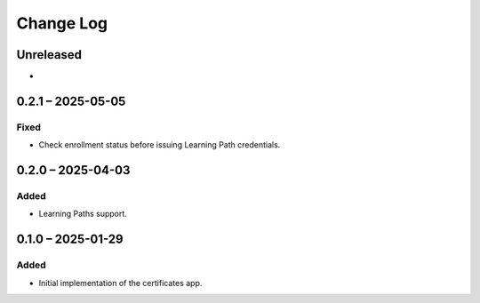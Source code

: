 Change Log
##########

..
   All enhancements and patches to learning_credentials will be documented
   in this file.  It adheres to the structure of https://keepachangelog.com/ ,
   but in reStructuredText instead of Markdown (for ease of incorporation into
   Sphinx documentation and the PyPI description).

   This project adheres to Semantic Versioning (https://semver.org/).

.. There should always be an "Unreleased" section for changes pending release.

Unreleased
**********

*

0.2.1 – 2025-05-05
******************

Fixed
=====

* Check enrollment status before issuing Learning Path credentials.

0.2.0 – 2025-04-03
******************

Added
=====

* Learning Paths support.


0.1.0 – 2025-01-29
******************

Added
=====

* Initial implementation of the certificates app.
